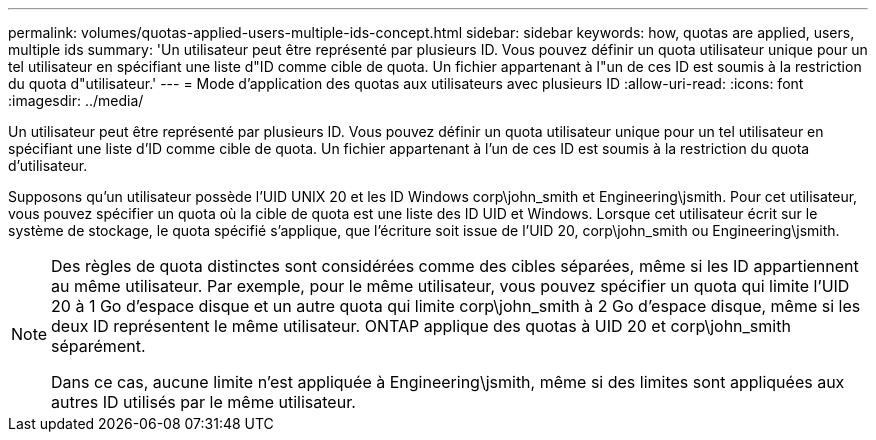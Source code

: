 ---
permalink: volumes/quotas-applied-users-multiple-ids-concept.html 
sidebar: sidebar 
keywords: how, quotas are applied, users, multiple ids 
summary: 'Un utilisateur peut être représenté par plusieurs ID. Vous pouvez définir un quota utilisateur unique pour un tel utilisateur en spécifiant une liste d"ID comme cible de quota. Un fichier appartenant à l"un de ces ID est soumis à la restriction du quota d"utilisateur.' 
---
= Mode d'application des quotas aux utilisateurs avec plusieurs ID
:allow-uri-read: 
:icons: font
:imagesdir: ../media/


[role="lead"]
Un utilisateur peut être représenté par plusieurs ID. Vous pouvez définir un quota utilisateur unique pour un tel utilisateur en spécifiant une liste d'ID comme cible de quota. Un fichier appartenant à l'un de ces ID est soumis à la restriction du quota d'utilisateur.

Supposons qu'un utilisateur possède l'UID UNIX 20 et les ID Windows corp\john_smith et Engineering\jsmith. Pour cet utilisateur, vous pouvez spécifier un quota où la cible de quota est une liste des ID UID et Windows. Lorsque cet utilisateur écrit sur le système de stockage, le quota spécifié s'applique, que l'écriture soit issue de l'UID 20, corp\john_smith ou Engineering\jsmith.

[NOTE]
====
Des règles de quota distinctes sont considérées comme des cibles séparées, même si les ID appartiennent au même utilisateur. Par exemple, pour le même utilisateur, vous pouvez spécifier un quota qui limite l'UID 20 à 1 Go d'espace disque et un autre quota qui limite corp\john_smith à 2 Go d'espace disque, même si les deux ID représentent le même utilisateur. ONTAP applique des quotas à UID 20 et corp\john_smith séparément.

Dans ce cas, aucune limite n'est appliquée à Engineering\jsmith, même si des limites sont appliquées aux autres ID utilisés par le même utilisateur.

====